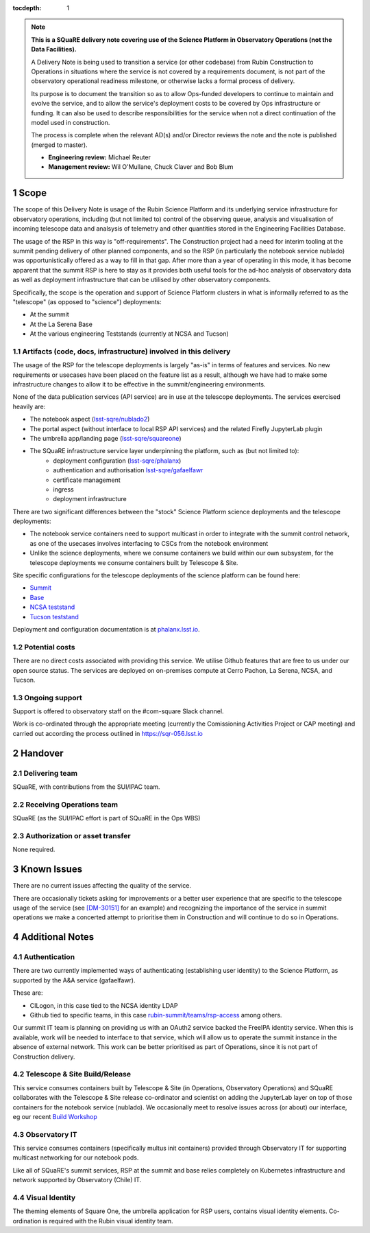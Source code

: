 ..
  Technote content.

:tocdepth: 1

.. Please do not modify tocdepth; will be fixed when a new Sphinx theme is shipped.

.. sectnum::

.. TODO: Delete the note below before merging new content to the master branch.

.. note::

   **This is a SQuaRE delivery note covering use of the Science Platform in Observatory Operations (not the Data Facilities).**

   A Delivery Note is being used to transition a service (or other codebase) from Rubin Construction to Operations in situations where the service is not covered by a requirements document, is not part of the observatory operational readiness milestone, or otherwise lacks a formal process of delivery.

   Its purpose is to document the transition so as to allow Ops-funded developers to continue to maintain and evolve the service, and to allow the service's deployment costs to be covered by Ops infrastructure or funding. It can also be used to describe responsibilities for the service when not a direct continuation of the model used in construction.

   The process is complete when the relevant AD(s) and/or Director reviews the note and the note is published (merged to master).

   * **Engineering review:** Michael Reuter

   * **Management review:** Wil O'Mullane, Chuck Claver and Bob Blum

.. Add content here.

Scope
=====

The scope of this Delivery Note is usage of the Rubin Science Platform and its underlying service infrastructure for observatory operations, including (but not limited to) control of the observing queue, analysis and visualisation of incoming telescope data and analsysis of telemetry and other quantities stored in the Engineering Facilities Database.

The usage of the RSP in this way is "off-requirements".
The Construction project had a need for interim tooling at the summit pending delivery of other planned components, and so the RSP (in particularly the notebook service nublado) was opportunistically offered as a way to fill in that gap.
After more than a year of operating in this mode, it has become apparent that the summit RSP is here to stay as it provides both useful tools for the ad-hoc analysis of observatory data as well as deployment infrastructure that can be utilised by other observatory components.

Specifically, the scope is the operation and support of Science Platform clusters in what is informally referred to as the "telescope" (as opposed to "science") deployments:

* At the summit
* At the La Serena Base
* At the various engineering Teststands (currently at NCSA and Tucson)


Artifacts (code, docs, infrastructure) involved in this delivery
----------------------------------------------------------------

The usage of the RSP for the telescope deployments is largely "as-is" in terms of features and services.
No new requirements or usecases have been placed on the feature list as a result, although we have had to make some infrastructure changes to allow it to be effective in the summit/engineering environments.

None of the data publication services (API service) are in use at the telescope deployments.
The services exercised heavily are:

- The notebook aspect (`lsst-sqre/nublado2 <https://github.com/lsst-sqre/nublado2>`_)
- The portal aspect (without interface to local RSP API services) and the related Firefly JupyterLab plugin
- The umbrella app/landing page (`lsst-sqre/squareone <https://github.com/lsst-sqre/squareone>`_)
- The SQuaRE infrastructure service layer underpinning the platform, such as (but not limited to):
    - deployment configuration (`lsst-sqre/phalanx <https://github.com/lsst-sqre/phalanx>`_)
    - authentication and authorisation  `lsst-sqre/gafaelfawr <https://github.com/lsst-sqre/gafaelfawr>`_
    - certificate management
    - ingress
    - deployment infrastructure

There are two significant differences between the "stock" Science Platform science deployments and the telescope deployments:

- The notebook service containers need to support multicast in order to integrate with the summit control network, as one of the usecases involves interfacing to CSCs from the notebook environment
- Unlike the science deployments, where we consume containers we build within our own subsystem, for the telescope deployments we consume containers built by Telescope & Site.


Site specific configurations for the telescope deployments of the science platform can be found here:

- `Summit <https://github.com/lsst-sqre/phalanx/blob/master/science-platform/values-summit.yaml>`_
- `Base <https://github.com/lsst-sqre/phalanx/blob/master/science-platform/values-base.yaml>`_
- `NCSA teststand <https://github.com/lsst-sqre/phalanx/blob/master/science-platform/values-nts.yaml>`_
- `Tucson teststand <https://github.com/lsst-sqre/phalanx/blob/master/science-platform/values-tucson-teststand.yaml>`_


Deployment and configuration documentation is at `phalanx.lsst.io <https://phalanx.lsst.io>`_.

Potential costs
---------------

There are no direct costs associated with providing this service.
We utilise Github features that are free to us under our open source status.
The services are deployed on on-premises compute at Cerro Pachon, La Serena, NCSA, and Tucson.


Ongoing support
---------------

Support is offered to observatory staff on the #com-square Slack channel.

Work is co-ordinated through the appropriate meeting (currently the Comissioning Activities Project or CAP meeting) and carried out according the process outlined in https://sqr-056.lsst.io


Handover
========

Delivering team
----------------

SQuaRE, with contributions from the SUI/IPAC team.

Receiving Operations team
--------------------------

SQuaRE (as the SUI/IPAC effort is part of SQuaRE in the Ops WBS)

Authorization or asset transfer
-------------------------------

None required.

Known Issues
============

There are no current issues affecting the quality of the service.

There are occasionally tickets asking for improvements or a better user experience that are specific to the telescope usage of the service (see `[DM-30151] <https://jira.lsstcorp.org/browse/DM-30151>`_ for an example) and recognizing the importance of the service in summit operations we make a concerted attempt to prioritise them in Construction and will continue to do so in Operations.

Additional Notes
================

Authentication
--------------

There are two currently implemented ways of authenticating (establishing user identity) to the Science Platform, as supported by the A&A service (gafaelfawr).

These are:

- CILogon, in this case tied to the NCSA identity LDAP
- Github tied to specific teams, in this case `rubin-summit/teams/rsp-access <https://github.com/orgs/rubin-summit/teams/rsp-access>`_ among others.

Our summit IT team is planning on providing us with an OAuth2 service backed the FreeIPA identity service.
When this is available, work will be needed to interface to that service, which will allow us to operate the summit instance in the absence of external network.
This work can be better prioritised as part of Operations, since it is not part of Construction delivery.

Telescope & Site Build/Release
-------------------------------

This service consumes containers built by Telescope & Site (in Operations, Observatory Operations) and SQuaRE collaborates with the Telescope & Site release co-ordinator and scientist on adding the JupyterLab layer on top of those containers for the notebook service (nublado). We occasionally meet to resolve issues across (or about) our interface, eg our recent `Build Workshop <https://confluence.lsstcorp.org/display/DM/2021-04-14+Build+Workshop>`_

Observatory IT
--------------

This service consumes containers (specifically multus init containers) provided through Observatory IT for supporting multicast networking for our notebook pods.

Like all of SQuaRE's summit services, RSP at the summit and base relies completely on Kubernetes infrastructure and network supported by Observatory (Chile) IT.

Visual Identity
---------------

The theming elements of Square One, the umbrella application for RSP users, contains visual identity elements.
Co-ordination is required with the Rubin visual identity team.



.. Do not include the document title (it's automatically added from metadata.yaml).



.. .. rubric:: References

.. Make in-text citations with: :cite:`bibkey`.

.. .. bibliography:: local.bib lsstbib/books.bib lsstbib/lsst.bib lsstbib/lsst-dm.bib lsstbib/refs.bib lsstbib/refs_ads.bib
..    :style: lsst_aa
